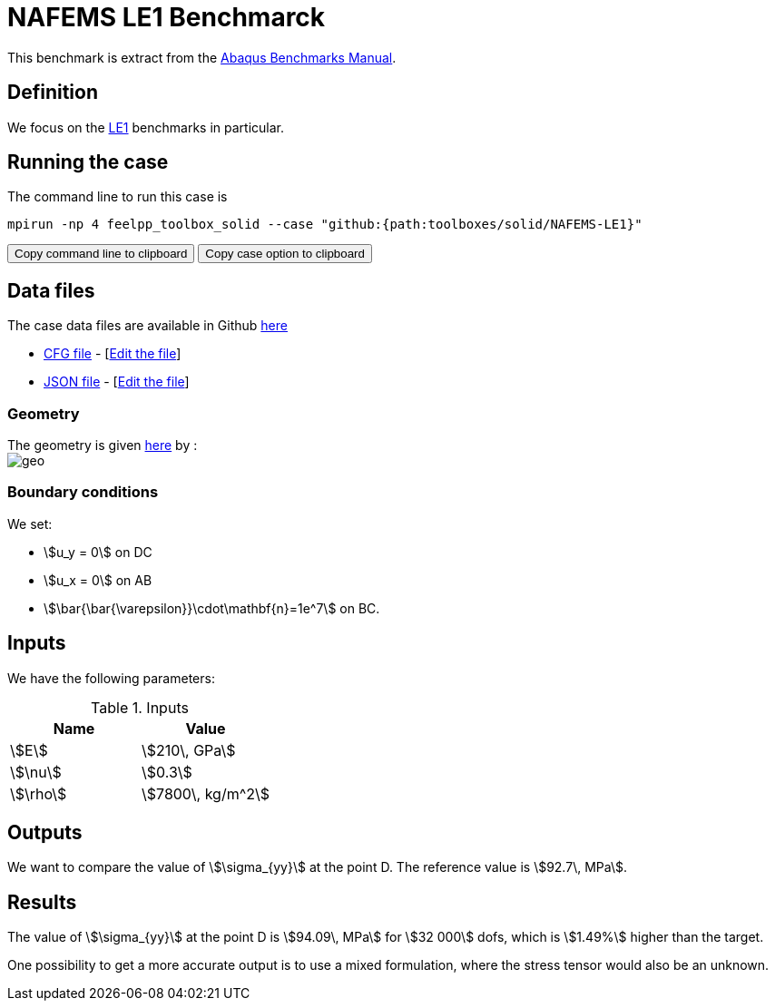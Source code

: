 = NAFEMS LE1 Benchmarck
:uri-data: https://github.com/feelpp/feelpp/blob/develop/toolboxes/solid
:uri-data-edit: https://github.com/feelpp/feelpp/edit/develop/toolboxes/solid

This benchmark is extract from the link:http://things.maths.cam.ac.uk/computing/software/abaqus_docs/docs/v6.12/pdf_books/BENCHMARKS.pdf[Abaqus Benchmarks Manual].

== Definition

We focus on the link:http://www.caesarsystems.co.uk/NAFEMS_benchmarks/le1.html[LE1] benchmarks in particular.

== Running the case

The command line to run this case is

[[command-line]]
[source,sh]
----
mpirun -np 4 feelpp_toolbox_solid --case "github:{path:toolboxes/solid/NAFEMS-LE1}"
----

++++
<button class="btn" data-clipboard-target="#command-line">
Copy command line to clipboard
</button>
<button class="btn" data-clipboard-text="github:{path:toolboxes/solid/NAFEMS-LE1}">
Copy case option to clipboard
</button>
++++

== Data files

The case data files are available in Github link:{uri-data}/NAFEMS-LE1/[here]

* link:{uri-data}/NAFEMS-LE1/le1.cfg[CFG file] - [link:{uri-data-edit}/NAFEMS-LE1/le1.cfg[Edit the file]]
* link:{uri-data}/NAFEMS-LE1/le1.json[JSON file] - [link:{uri-data-edit}/NAFEMS-LE1/le1.json[Edit the file]]


=== Geometry

The geometry is given link:http://www.caesarsystems.co.uk/NAFEMS_benchmarks/le1.html[here] by : +
image:NAFEMS-le1/geo.png[]

=== Boundary conditions

We set:

- stem:[u_y = 0] on DC
- stem:[u_x = 0] on AB
- stem:[\bar{\bar{\varepsilon}}\cdot\mathbf{n}=1e^7] on BC.

== Inputs

We have the following parameters:

.Inputs
|===
| Name | Value

|stem:[E] | stem:[210\, GPa]
|stem:[\nu] | stem:[0.3]
|stem:[\rho] | stem:[7800\, kg/m^2]
|===

== Outputs

We want to compare the value of stem:[\sigma_{yy}] at the point D. The reference value is stem:[92.7\, MPa].

== Results

The value of stem:[\sigma_{yy}] at the point D is stem:[94.09\, MPa] for stem:[32 000] dofs, which is stem:[1.49%] higher than the target.

One possibility to get a more accurate output is to use a mixed formulation, where the stress tensor would also be an unknown.

